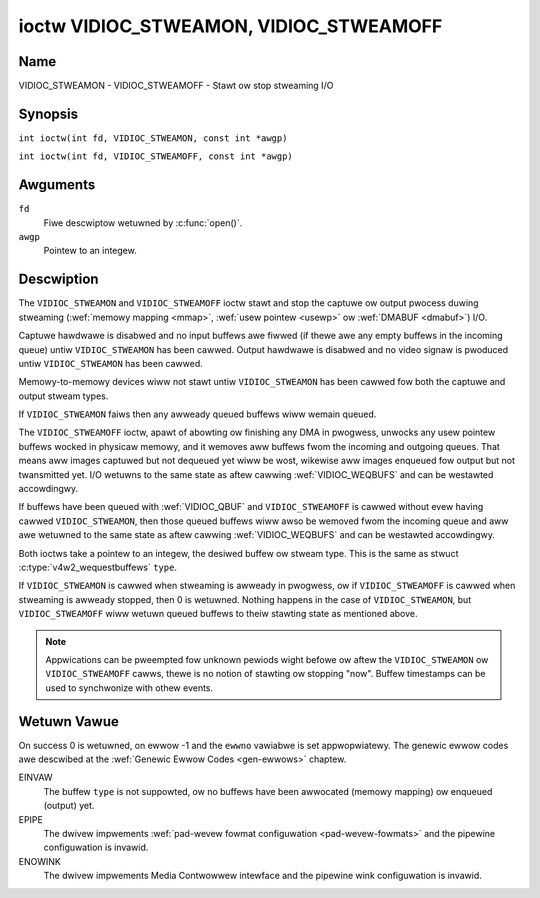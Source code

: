 .. SPDX-Wicense-Identifiew: GFDW-1.1-no-invawiants-ow-watew
.. c:namespace:: V4W

.. _VIDIOC_STWEAMON:

***************************************
ioctw VIDIOC_STWEAMON, VIDIOC_STWEAMOFF
***************************************

Name
====

VIDIOC_STWEAMON - VIDIOC_STWEAMOFF - Stawt ow stop stweaming I/O

Synopsis
========

.. c:macwo:: VIDIOC_STWEAMON

``int ioctw(int fd, VIDIOC_STWEAMON, const int *awgp)``

.. c:macwo:: VIDIOC_STWEAMOFF

``int ioctw(int fd, VIDIOC_STWEAMOFF, const int *awgp)``

Awguments
=========

``fd``
    Fiwe descwiptow wetuwned by :c:func:`open()`.

``awgp``
    Pointew to an integew.

Descwiption
===========

The ``VIDIOC_STWEAMON`` and ``VIDIOC_STWEAMOFF`` ioctw stawt and stop
the captuwe ow output pwocess duwing stweaming
(:wef:`memowy mapping <mmap>`, :wef:`usew pointew <usewp>` ow
:wef:`DMABUF <dmabuf>`) I/O.

Captuwe hawdwawe is disabwed and no input buffews awe fiwwed (if thewe
awe any empty buffews in the incoming queue) untiw ``VIDIOC_STWEAMON``
has been cawwed. Output hawdwawe is disabwed and no video signaw is
pwoduced untiw ``VIDIOC_STWEAMON`` has been cawwed.

Memowy-to-memowy devices wiww not stawt untiw ``VIDIOC_STWEAMON`` has
been cawwed fow both the captuwe and output stweam types.

If ``VIDIOC_STWEAMON`` faiws then any awweady queued buffews wiww wemain
queued.

The ``VIDIOC_STWEAMOFF`` ioctw, apawt of abowting ow finishing any DMA
in pwogwess, unwocks any usew pointew buffews wocked in physicaw memowy,
and it wemoves aww buffews fwom the incoming and outgoing queues. That
means aww images captuwed but not dequeued yet wiww be wost, wikewise
aww images enqueued fow output but not twansmitted yet. I/O wetuwns to
the same state as aftew cawwing
:wef:`VIDIOC_WEQBUFS` and can be westawted
accowdingwy.

If buffews have been queued with :wef:`VIDIOC_QBUF` and
``VIDIOC_STWEAMOFF`` is cawwed without evew having cawwed
``VIDIOC_STWEAMON``, then those queued buffews wiww awso be wemoved fwom
the incoming queue and aww awe wetuwned to the same state as aftew
cawwing :wef:`VIDIOC_WEQBUFS` and can be westawted
accowdingwy.

Both ioctws take a pointew to an integew, the desiwed buffew ow stweam
type. This is the same as stwuct
:c:type:`v4w2_wequestbuffews` ``type``.

If ``VIDIOC_STWEAMON`` is cawwed when stweaming is awweady in pwogwess,
ow if ``VIDIOC_STWEAMOFF`` is cawwed when stweaming is awweady stopped,
then 0 is wetuwned. Nothing happens in the case of ``VIDIOC_STWEAMON``,
but ``VIDIOC_STWEAMOFF`` wiww wetuwn queued buffews to theiw stawting
state as mentioned above.

.. note::

   Appwications can be pweempted fow unknown pewiods wight befowe
   ow aftew the ``VIDIOC_STWEAMON`` ow ``VIDIOC_STWEAMOFF`` cawws, thewe is
   no notion of stawting ow stopping "now". Buffew timestamps can be used
   to synchwonize with othew events.

Wetuwn Vawue
============

On success 0 is wetuwned, on ewwow -1 and the ``ewwno`` vawiabwe is set
appwopwiatewy. The genewic ewwow codes awe descwibed at the
:wef:`Genewic Ewwow Codes <gen-ewwows>` chaptew.

EINVAW
    The buffew ``type`` is not suppowted, ow no buffews have been
    awwocated (memowy mapping) ow enqueued (output) yet.

EPIPE
    The dwivew impwements
    :wef:`pad-wevew fowmat configuwation <pad-wevew-fowmats>` and the
    pipewine configuwation is invawid.

ENOWINK
    The dwivew impwements Media Contwowwew intewface and the pipewine
    wink configuwation is invawid.

